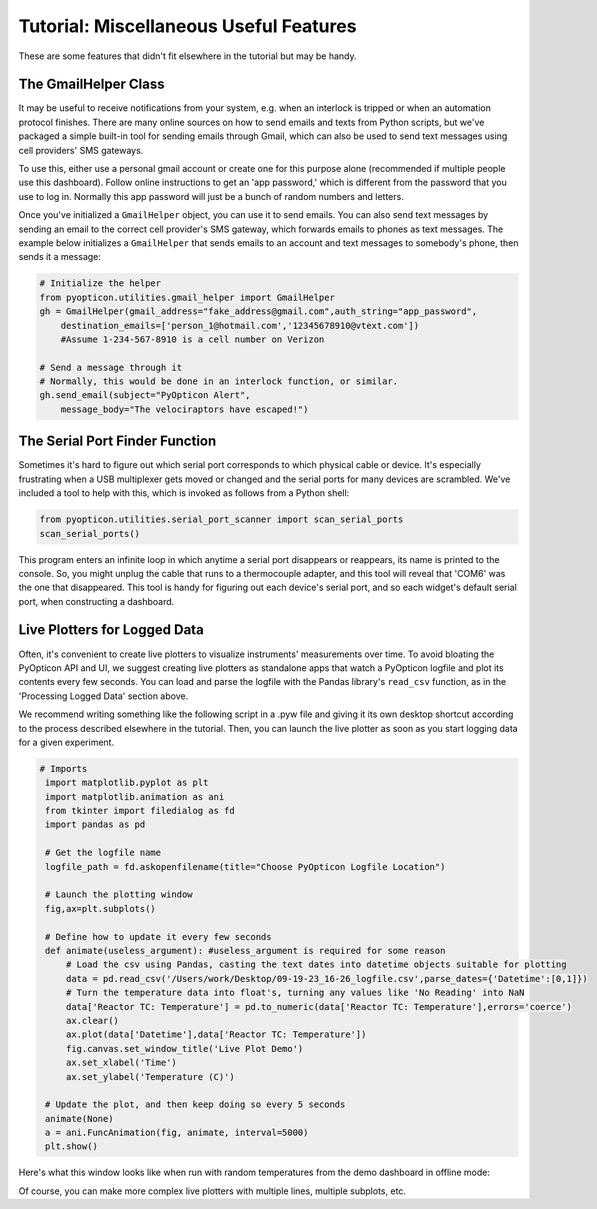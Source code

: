 
Tutorial: Miscellaneous Useful Features
=======================================

These are some features that didn't fit elsewhere in the tutorial but may be handy.

The GmailHelper Class
**********************

It may be useful to receive notifications from your system, e.g. when an interlock is tripped or when an automation protocol 
finishes. There are many online sources on how to send emails and texts from Python scripts, but we've packaged a simple 
built-in tool for sending emails through Gmail, which can also be used to send text messages using cell providers' SMS gateways.

To use this, either use a personal gmail account or create one for this purpose alone (recommended if multiple people use 
this dashboard). Follow online instructions to get an 'app password,' which is different from the password that you use 
to log in. Normally this app password will just be a bunch of random numbers and letters. 

Once you've initialized a ``GmailHelper`` object, you can use it to send emails. 
You can also send text messages by sending an email to 
the correct cell provider's SMS gateway, which forwards emails to phones as text messages. 
The example below initializes a ``GmailHelper`` that sends emails to an account and text messages to 
somebody's phone, then sends it a message:

.. code-block:: python

    # Initialize the helper
    from pyopticon.utilities.gmail_helper import GmailHelper
    gh = GmailHelper(gmail_address="fake_address@gmail.com",auth_string="app_password",
        destination_emails=['person_1@hotmail.com','12345678910@vtext.com'])
        #Assume 1-234-567-8910 is a cell number on Verizon
    
    # Send a message through it
    # Normally, this would be done in an interlock function, or similar.
    gh.send_email(subject="PyOpticon Alert",
        message_body="The velociraptors have escaped!")


The Serial Port Finder Function
********************************

Sometimes it's hard to figure out which serial port corresponds to which physical cable or device. It's especially frustrating 
when a USB multiplexer gets moved or changed and the serial ports for many devices are scrambled. We've included a tool to help 
with this, which is invoked as follows from a Python shell:

.. code-block:: python

    from pyopticon.utilities.serial_port_scanner import scan_serial_ports
    scan_serial_ports()

This program enters an infinite loop in which anytime a serial port disappears or reappears, its name 
is printed to the console. So, you might unplug the cable that runs to a thermocouple adapter, and this 
tool will reveal that 'COM6' was the one that disappeared. This tool is handy for figuring 
out each device's serial port, and so each widget's default serial port, when constructing a dashboard.

Live Plotters for Logged Data
******************************

Often, it's convenient to create live plotters to visualize instruments' measurements over time. To avoid bloating the 
PyOpticon API and UI, we suggest creating live plotters as standalone apps that watch a PyOpticon logfile and plot its 
contents every few seconds.
You can load and parse the logfile with the Pandas library's ``read_csv`` function, as in the 'Processing Logged Data' section 
above.

We recommend writing something like the following script in a .pyw file and giving it its own 
desktop shortcut according to the process described elsewhere in the tutorial. Then, you can launch the live plotter as 
soon as you start logging data for a given experiment.

.. code-block:: python

   # Imports
    import matplotlib.pyplot as plt
    import matplotlib.animation as ani
    from tkinter import filedialog as fd
    import pandas as pd

    # Get the logfile name
    logfile_path = fd.askopenfilename(title="Choose PyOpticon Logfile Location")

    # Launch the plotting window
    fig,ax=plt.subplots()

    # Define how to update it every few seconds
    def animate(useless_argument): #useless_argument is required for some reason
        # Load the csv using Pandas, casting the text dates into datetime objects suitable for plotting
        data = pd.read_csv('/Users/work/Desktop/09-19-23_16-26_logfile.csv',parse_dates={'Datetime':[0,1]})
        # Turn the temperature data into float's, turning any values like 'No Reading' into NaN
        data['Reactor TC: Temperature'] = pd.to_numeric(data['Reactor TC: Temperature'],errors='coerce')
        ax.clear()
        ax.plot(data['Datetime'],data['Reactor TC: Temperature'])
        fig.canvas.set_window_title('Live Plot Demo')
        ax.set_xlabel('Time')
        ax.set_ylabel('Temperature (C)')

    # Update the plot, and then keep doing so every 5 seconds
    animate(None)
    a = ani.FuncAnimation(fig, animate, interval=5000)
    plt.show()

Here's what this window looks like when run with random temperatures from the demo dashboard in offline mode:

.. image:: img/live_plot_1.png
    :alt: A screenshot of a live plotter in operation

Of course, you can make more complex live plotters with multiple lines, multiple subplots, etc.
